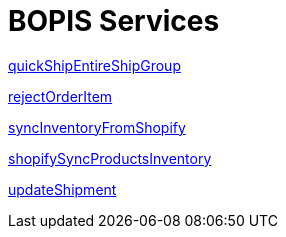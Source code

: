 = BOPIS Services

link:Services/quickShipEntireShipGroup.adoc[quickShipEntireShipGroup]

link:Services/rejectOrderItem.adoc[rejectOrderItem]

link:Services/syncInventoryFromShopify.adoc[syncInventoryFromShopify]

link:Services/shopifySyncProductsInventory.adoc[shopifySyncProductsInventory]

link:Services/updateShipment.adoc[updateShipment]
